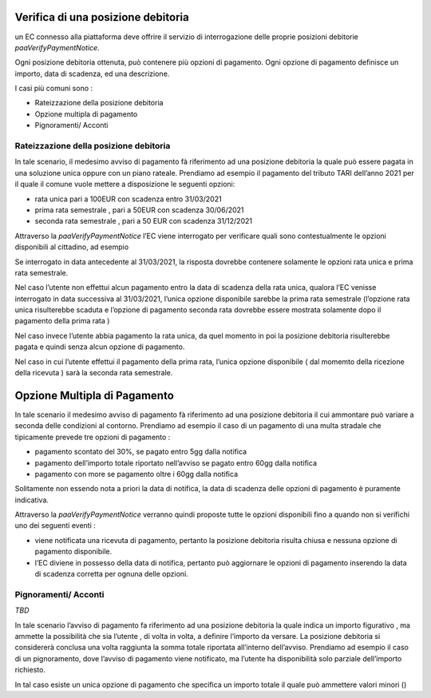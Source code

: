 Verifica di una posizione debitoria
===================================

un EC connesso alla piattaforma deve offrire il servizio di
interrogazione delle proprie posizioni debitorie
*paaVerifyPaymentNotice*.

Ogni posizione debitoria ottenuta, può contenere più opzioni di
pagamento. Ogni opzione di pagamento definisce un importo, data di
scadenza, ed una descrizione.

I casi più comuni sono :

-  Rateizzazione della posizione debitoria
-  Opzione multipla di pagamento
-  Pignoramenti/ Acconti

Rateizzazione della posizione debitoria
---------------------------------------

In tale scenario, il medesimo avviso di pagamento fà riferimento ad una
posizione debitoria la quale può essere pagata in una soluzione unica
oppure con un piano rateale. Prendiamo ad esempio il pagamento del
tributo TARI dell’anno 2021 per il quale il comune vuole mettere a
disposizione le seguenti opzioni:

-  rata unica pari a 100EUR con scadenza entro 31/03/2021
-  prima rata semestrale , pari a 50EUR con scadenza 30/06/2021
-  seconda rata semestrale , pari a 50 EUR con scadenza 31/12/2021

Attraverso la *paaVerifyPaymentNotice* l’EC viene interrogato per
verificare quali sono contestualmente le opzioni disponibili al
cittadino, ad esempio

Se interrogato in data antecedente al 31/03/2021, la risposta dovrebbe
contenere solamente le opzioni rata unica e prima rata semestrale.

Nel caso l’utente non effettui alcun pagamento entro la data di scadenza
della rata unica, qualora l’EC venisse interrogato in data successiva al
31/03/2021, l’unica opzione disponibile sarebbe la prima rata semestrale
(l’opzione rata unica risulterebbe scaduta e l’opzione di pagamento
seconda rata dovrebbe essere mostrata solamente dopo il pagamento della
prima rata )

Nel caso invece l’utente abbia pagamento la rata unica, da quel momento
in poi la posizione debitoria risulterebbe pagata e quindi senza alcun
opzione di pagamento.

Nel caso in cui l’utente effettui il pagamento della prima rata, l’unica
opzione disponibile ( dal momemto della ricezione della ricevuta ) sarà
la seconda rata semestrale.

Opzione Multipla di Pagamento
=============================

In tale scenario il medesimo avviso di pagamento fà riferimento ad una
posizione debitoria il cui ammontare può variare a seconda delle
condizioni al contorno. Prendiamo ad esempio il caso di un pagamento di
una multa stradale che tipicamente prevede tre opzioni di pagamento :

-  pagamento scontato del 30%, se pagato entro 5gg dalla notifica
-  pagamento dell’importo totale riportato nell’avviso se pagato entro
   60gg dalla notifica
-  pagamento con more se pagamento oltre i 60gg dalla notifica

Solitamente non essendo nota a priori la data di notifica, la data di
scadenza delle opzioni di pagamento è puramente indicativa.

Attraverso la *paaVerifyPaymentNotice* verranno quindi proposte tutte le
opzioni disponibili fino a quando non si verifichi uno dei seguenti
eventi :

-  viene notificata una ricevuta di pagamento, pertanto la posizione
   debitoria risulta chiusa e nessuna opzione di pagamento disponibile.
-  l’EC diviene in possesso della data di notifica, pertanto può
   aggiornare le opzioni di pagamento inserendo la data di scadenza
   corretta per ognuna delle opzioni.

Pignoramenti/ Acconti
---------------------

*TBD*

In tale scenario l’avviso di pagamento fa riferimento ad una posizione
debitoria la quale indica un importo figurativo , ma ammette la
possibilità che sia l’utente , di volta in volta, a definire l’importo
da versare. La posizione debitoria si considererà conclusa una volta
raggiunta la somma totale riportata all’interno dell’avviso. Prendiamo
ad esempio il caso di un pignoramento, dove l’avviso di pagamento viene
notificato, ma l’utente ha disponibilità solo parziale dell’importo
richiesto.

In tal caso esiste un unica opzione di pagamento che specifica un
importo totale il quale può ammettere valori minori ()
